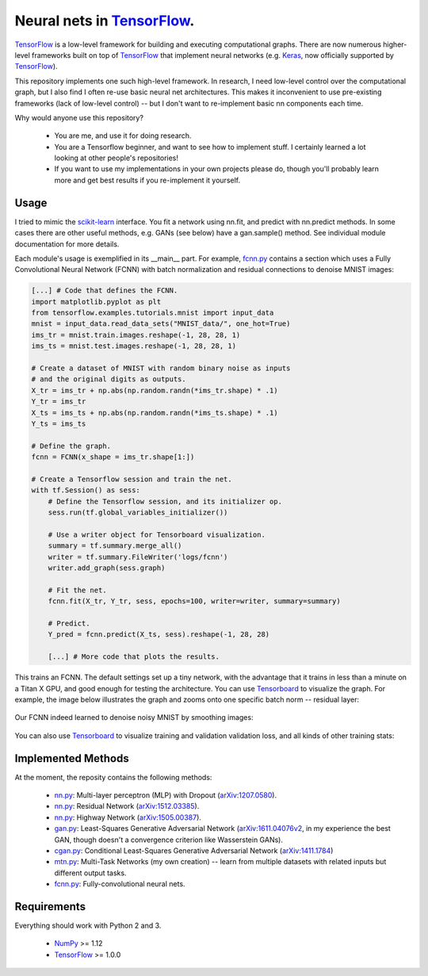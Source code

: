 Neural nets in `TensorFlow`_.
##############################

.. image:: https://img.shields.io/badge/License-GPL%20v3-blue.svg
    :target: http://www.gnu.org/licenses/gpl-3.0
    :alt: GPL 3.0 License

`TensorFlow`_ is a low-level framework for building and executing
computational graphs. There are now numerous
higher-level frameworks built on top of `TensorFlow`_ that implement neural
networks (e.g. `Keras`_, now officially supported by `TensorFlow`_).

This repository implements one such high-level framework.
In research, I need low-level control over the computational graph,
but I also find I often re-use basic neural net architectures. This makes it
inconvenient to use pre-existing frameworks (lack of low-level control) --
but I don't want to re-implement basic nn components each time.

Why would anyone use this repository?

    * You are me, and use it for doing research.
    * You are a Tensorflow beginner, and want to see how to implement stuff. I certainly learned a lot looking at other people's repositories!
    * If you want to use my implementations in your own projects please do, though you'll probably learn more and get best results if you re-implement it yourself.

Usage
-----
I tried to mimic the `scikit-learn`_ interface. You fit a network
using nn.fit, and predict with nn.predict methods. In some cases
there are other useful methods, e.g. GANs (see below) have a gan.sample()
method.
See individual module documentation for more details.

Each module's usage is exemplified in its __main__ part.
For example, `fcnn.py`_ contains a section which uses a Fully Convolutional
Neural Network (FCNN) with batch normalization and residual connections to denoise MNIST images:

.. code-block:: python

    [...] # Code that defines the FCNN.
    import matplotlib.pyplot as plt
    from tensorflow.examples.tutorials.mnist import input_data
    mnist = input_data.read_data_sets("MNIST_data/", one_hot=True)
    ims_tr = mnist.train.images.reshape(-1, 28, 28, 1)
    ims_ts = mnist.test.images.reshape(-1, 28, 28, 1)

    # Create a dataset of MNIST with random binary noise as inputs
    # and the original digits as outputs.
    X_tr = ims_tr + np.abs(np.random.randn(*ims_tr.shape) * .1)
    Y_tr = ims_tr
    X_ts = ims_ts + np.abs(np.random.randn(*ims_ts.shape) * .1)
    Y_ts = ims_ts

    # Define the graph.
    fcnn = FCNN(x_shape = ims_tr.shape[1:])

    # Create a Tensorflow session and train the net.
    with tf.Session() as sess:
        # Define the Tensorflow session, and its initializer op.
        sess.run(tf.global_variables_initializer())

        # Use a writer object for Tensorboard visualization.
        summary = tf.summary.merge_all()
        writer = tf.summary.FileWriter('logs/fcnn')
        writer.add_graph(sess.graph)

        # Fit the net.
        fcnn.fit(X_tr, Y_tr, sess, epochs=100, writer=writer, summary=summary)

        # Predict.
        Y_pred = fcnn.predict(X_ts, sess).reshape(-1, 28, 28)
    
        [...] # More code that plots the results.

This trains an FCNN. The default settings set up a tiny network, with the advantage that it trains in less than a minute on a Titan X GPU, and good enough for testing the architecture. You can use `Tensorboard`_ to visualize the graph. For example, the image below illustrates the graph and zooms onto one specific batch norm -- residual layer:

    .. image:: https://github.com/kjchalup/neural_networks/blob/master/fcnn_graph.png
        :alt: Example FCNN graph.
        :align: center

Our FCNN indeed learned to denoise noisy MNIST by smoothing images:

    .. image:: https://github.com/kjchalup/neural_networks/blob/master/smoothmnist.png
        :alt: Example NN training output.
        :align: center
        
You can also use `Tensorboard`_ to visualize training and validation validation loss, and all kinds of other training stats:

    .. image:: https://github.com/kjchalup/neural_networks/blob/master/tr_loss.png
        :alt: Validation loss.
        :align: center
        
    .. image:: https://github.com/kjchalup/neural_networks/blob/master/val_loss.png
        :alt: Validation loss.
        :align: center

Implemented Methods
-------------------
At the moment, the reposity contains the following methods:
  
  * `nn.py`_: Multi-layer perceptron (MLP) with Dropout (`arXiv:1207.0580`_).
  * `nn.py`_: Residual Network (`arXiv:1512.03385`_).
  * `nn.py`_: Highway Network (`arXiv:1505.00387`_).
  * `gan.py`_: Least-Squares Generative Adversarial Network (`arXiv:1611.04076v2`_, in my experience the best GAN, though doesn't a convergence criterion like Wasserstein GANs).  
  * `cgan.py`_: Conditional Least-Squares Generative Adversarial Network (`arXiv:1411.1784`_)
  * `mtn.py`_: Multi-Task Networks (my own creation) -- learn from multiple datasets with related inputs but different output tasks.
  * `fcnn.py`_: Fully-convolutional neural nets.

Requirements
------------
Everything should work with Python 2 and 3.

    * `NumPy`_ >= 1.12
    * `TensorFlow`_ >= 1.0.0
   
.. _numpy: http://www.numpy.org/
.. _scikit-learn: http://scikit-learn.org/
.. _TensorFlow: https://www.tensorflow.org/
.. _TensorBoard: https://www.youtube.com/watch?v=eBbEDRsCmv4
.. _Keras: https://keras.io/
.. _nn.py: neural_networks/nn.py
.. _mtn.py: neural_networks/mtn.py
.. _gan.py: neural_networks/gan.py
.. _cgan.py: neural_networks/cgan.py
.. _fcnn.py: neural_networks/fcnn.py
.. _arXiv:1207.0580: https://arxiv.org/pdf/1207.0580.pdf)
.. _arXiv:1512.03385: https://arxiv.org/pdf/1512.03385.pdf
.. _arXiv:1505.00387: https://arxiv.org/pdf/1505.00387.pdf
.. _arXiv:1611.04076v2: https://arxiv.org/abs/1611.04076v2
.. _arXiv:1411.1784: https://arxiv.org/abs/1411.1784
